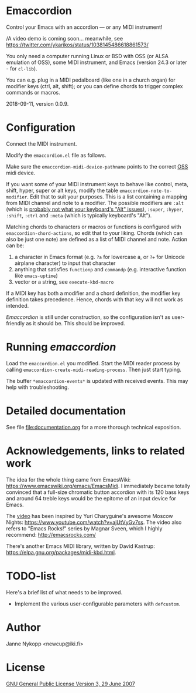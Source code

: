 * Emaccordion

  #+ATTR_HTML: :width 300px :align center
  [[file:emaccordion-logo.svg]]

  Control your Emacs with an accordion — or any MIDI instrument!

  /A video demo is coming soon... meanwhile, see
  https://twitter.com/ykarikos/status/1038145486618861573/

  You only need a computer running Linux or BSD with OSS (or ALSA
  emulation of OSS), some MIDI instrument, and Emacs (version 24.3 or
  later - for ~cl-lib~).

  You can e.g. plug in a MIDI pedalboard (like one in a church organ)
  for modifier keys (ctrl, alt, shift); or you can define chords to
  trigger complex commands or macros.

  2018-09-11, version 0.0.9.

* Configuration

  Connect the MIDI instrument.

  Modify the =emaccordion.el= file as follows.

  Make sure the ~emaccordion-midi-device-pathname~ points to the
  correct [[http://www.opensound.com/oss.html][OSS]] midi device.

  If you want some of your MIDI instrument keys to behave like
  control, meta, shift, hyper, super or alt keys, modify the table
  ~emaccordion-note-to-modifier~. Edit that to suit your
  purposes. This is a list containing a mapping from MIDI channel and
  note to a modifier. The possible modifiers are ~:alt~ (which is
  [[https://www.gnu.org/software/emacs/manual/html_node/emacs/Modifier-Keys.html][probably not what your keyboard's "Alt" issues]]), ~:super~, ~:hyper~,
  ~:shift~, ~:ctrl~ and ~:meta~ (which is typically keyboard's "Alt").

  Matching chords to characters or macros or functions is configured
  with ~emaccordion-chord-actions~, so edit that to your
  liking. Chords (which can also be just one note) are defined as a
  list of MIDI channel and note. Action can be:
  1. a character in Emacs format (e.g. =?a= for lowercase a, or =?✈=
     for Unicode airplane character) to input that character
  2. anything that satisfies ~functionp~ and ~commandp~
     (e.g. interactive function like ~emacs-uptime~)
  3. vector or a string, see ~execute-kbd-macro~

  If a MIDI key has both a modifier and a chord definition, the
  modifier key definition takes precedence. Hence, chords with that
  key will not work as intended.

  /Emaccordion/ is still under construction, so the configuration
  isn't as user-friendly as it should be. This should be improved.

* Running /emaccordion/

  Load the =emaccordion.el= you modified. Start the MIDI reader
  process by calling ~emaccordion-create-midi-reading-process~. Then
  just start typing.

  The buffer ~*emaccordion-events*~ is updated with received
  events. This may help with troubleshooting.

* Detailed documentation

  See file [[file:documentation.org]] for a more thorough technical exposition.

* Acknowledgements, links to related work

  The idea for the whole thing came from EmacsWiki:
  https://www.emacswiki.org/emacs/EmacsMidi. I immediately became
  totally convinced that a full-size chromatic button accordion with
  its 120 bass keys and around 64 treble keys would be the epitome of
  an input device for Emacs.

  The [[https://twitter.com/ykarikos/status/1038145486618861573][video]] has been inspired by Yuri Charyguine's awesome Moscow
  Nights: https://www.youtube.com/watch?v=ajUtVyGv7ss. The video also
  refers to "Emacs Rocks!" series by Magnar Sveen, which I highly
  recommend: http://emacsrocks.com/

  There's another Emacs MIDI library, written by David Kastrup:
  https://elpa.gnu.org/packages/midi-kbd.html.

* TODO-list

  Here's a brief list of what needs to be improved.

  - Implement the various user-configurable parameters with
    ~defcustom~.

* Author

  Janne Nykopp <newcup@iki.fi>

* License

  [[http://www.gnu.org/copyleft/gpl.html][GNU General Public License Version 3, 29 June 2007]]
